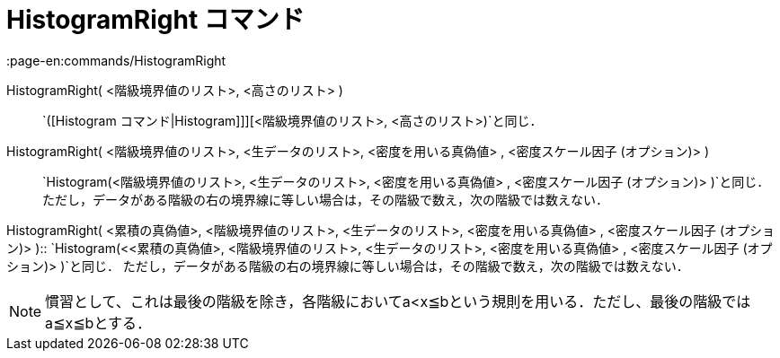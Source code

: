 = HistogramRight コマンド
:page-en:commands/HistogramRight
ifdef::env-github[:imagesdir: /ja/modules/ROOT/assets/images]

HistogramRight( <階級境界値のリスト>, <高さのリスト> )::
  `++([Histogram コマンド|Histogram]]][<階級境界値のリスト>, <高さのリスト>)++`と同じ．

HistogramRight( <階級境界値のリスト>, <生データのリスト>, <密度を用いる真偽値> , <密度スケール因子 (オプション)> )::
  `++Histogram(<階級境界値のリスト>, <生データのリスト>, <密度を用いる真偽値> , <密度スケール因子 (オプション)> )++`と同じ．
  ただし，データがある階級の右の境界線に等しい場合は，その階級で数え，次の階級では数えない．

HistogramRight( <累積の真偽値>, <階級境界値のリスト>, <生データのリスト>, <密度を用いる真偽値> , <密度スケール因子
(オプション)> )::
  `++Histogram(<<累積の真偽値>, <階級境界値のリスト>, <生データのリスト>, <密度を用いる真偽値> , <密度スケール因子 (オプション)> )++`と同じ．
  ただし，データがある階級の右の境界線に等しい場合は，その階級で数え，次の階級では数えない．

[NOTE]
====

慣習として、これは最後の階級を除き，各階級においてa<x≦bという規則を用いる．ただし、最後の階級ではa≦x≦bとする．

====
